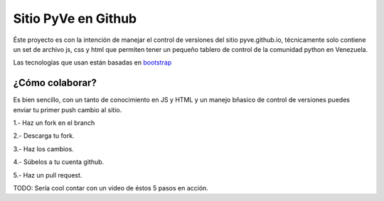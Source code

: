 ====================
Sitio PyVe en Github
====================

Éste proyecto es con la intención de manejar el control de versiones del sitio
pyve.github.io, técnicamente solo contiene un set de archivo js, css y html
que permiten tener un pequeño tablero de control de la comunidad python en Venezuela.

Las tecnologías que usan están basadas en bootstrap_

.. _bootstrap: http://twitter.github.io/bootstrap/

¿Cómo colaborar?
================

Es bien sencillo, con un tanto de conocimiento en JS y HTML y un manejo bñasico
de control de versiones puedes enviar tu primer push cambio al sitio.

1.- Haz un fork en el branch

2.- Descarga tu fork.

3.- Haz los cambios.

4.- Súbelos a tu cuenta github.

5.- Haz un pull request.

TODO: Sería cool contar con un video de éstos 5 pasos en acción.
